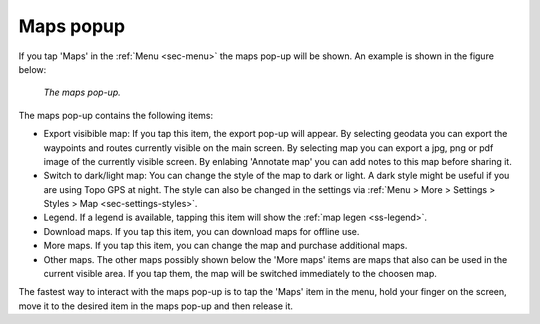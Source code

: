 .. _ss-maps-popup:

Maps popup
----------

If you tap 'Maps' in the :ref:`Menu <sec-menu>` the maps pop-up will be shown. An example is shown in the figure below:

.. figure:: ../_static/menu-maps.jpg
   :height: 568px
   :width: 320px
   :alt: Maps pop-up Topo GPS
   
   *The maps pop-up.*
   
The maps pop-up contains the following items:

- Export visibible map: If you tap this item, the export pop-up will appear. By selecting geodata you can export the waypoints and routes currently visible on the main screen. By selecting map you can export a jpg, png or pdf image of the currently visible screen. By enlabing 'Annotate map' you can add notes to this map before sharing it.
- Switch to dark/light map: You can change the style of the map to dark or light. A dark style might be useful if you are using Topo GPS at night. The style can also be changed in the settings via :ref:`Menu > More > Settings > Styles > Map <sec-settings-styles>`.
- Legend. If a legend is available, tapping this item will show the :ref:`map legen <ss-legend>`.
- Download maps. If you tap this item, you can download maps for offline use.
- More maps. If you tap this item, you can change the map and purchase additional maps. 
- Other maps. The other maps possibly shown below the 'More maps' items are maps that also can be used in the current visible area. If you tap them, the map will be switched immediately to the choosen map.

The fastest way to interact with the maps pop-up is to tap the 'Maps' item in the menu, hold your finger on the screen, move it to the desired item in the maps pop-up and then release it.
